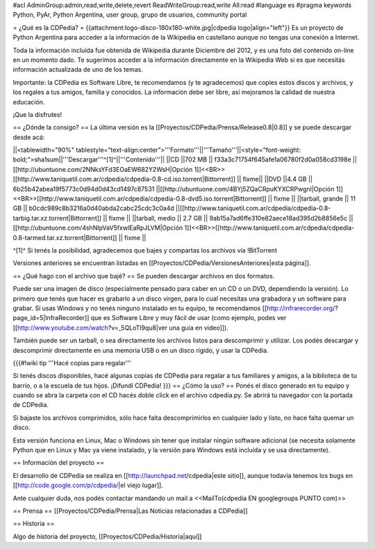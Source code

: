 #acl AdminGroup:admin,read,write,delete,revert ReadWriteGroup:read,write All:read 
#language es
#pragma keywords Python, PyAr, Python Argentina, user group, grupo de usuarios, community portal

= ¿Qué es la CDPedia? =
{{attachment:logo-disco-180x180-white.jpg|cdpedia logo|align="left"}} Es un proyecto de Python Argentina para acceder a la información de la Wikipedia en castellano aunque no tengas una conexión a Internet.

Toda la información incluída fue obtenida de Wikipedia durante Diciembre del 2012, y es una foto del contenido on-line en un momento dado. Te sugerimos acceder a la información directamente en la Wikipedia Web si es que necesitás información actualizada de uno de los temas.

Importante: la CDPedia es Software Libre, te recomendamos (y te agradecemos) que copies estos discos y archivos, y los regales a tus amigos, familia y conocidos. La información debe ser libre, así mejoramos la calidad de nuestra educación.

¡Que la disfrutes!

== ¿Dónde la consigo? ==
La última versión es la [[Proyectos/CDPedia/Prensa/Release0.8|0.8]] y se puede descargar desde acá:

||<tablewidth="90%" tablestyle="text-align:center">'''Formato'''||'''Tamaño'''||<style="font-weight: bold;">sha1sum||'''Descargar'''^[1]^||'''Contenido'''||
||CD ||702 MB || f33a3c71754f645afe1a06780f2d0a058cd3198e || [[http://ubuntuone.com/2NNksYFd3EOaEW682Y2WsH|Opción 1]]<<BR>>[[http://www.taniquetil.com.ar/cdpedia/cdpedia-0.8-cd.iso.torrent|Bittorrent]] || fixme||
||DVD ||4.4 GB || 6b25b42abea19f5773c0d94d0d43cd1497c87531 ||[[http://ubuntuone.com/4BYj5ZQaCRpuKYXCRPwgnI|Opción 1]]<<BR>>[[http://www.taniquetil.com.ar/cdpedia/cdpedia-0.8-dvd5.iso.torrent|Bittorrent]] || fixme ||
||tarball, grande || 11 GB || b0cdc989c8b3216a0d40abda2cabc25cdc3c0a4d ||[[http://www.taniquetil.com.ar/cdpedia/cdpedia-0.8-tarbig.tar.xz.torrent|Bittorrent]] || fixme ||
||tarball, medio || 2.7 GB || 9ab15a7ad6ffe310e82aece18ad395d2b8856e5c ||[[http://ubuntuone.com/4shNIpVaV5fxwlEaRpJLVM|Opción 1]]<<BR>>[[http://www.taniquetil.com.ar/cdpedia/cdpedia-0.8-tarmed.tar.xz.torrent|Bittorrent]] || fixme ||

^[1]^ Si tenés la posibilidad, agradecemos que bajes y compartas los archivos vía !BitTorrent

Versiones anteriores se encuentran listadas en [[Proyectos/CDPedia/VersionesAnteriores|esta página]].

== ¿Qué hago con el archivo que bajé? ==
Se pueden descargar archivos en dos formatos.

Puede ser una imagen de disco (especialmente pensado para caber en un CD o un DVD, dependiendo la versión). Lo primero que tenés que hacer es grabarlo a un disco virgen, para lo cual necesitas una grabadora y un software para grabar. Si usas Windows y no tenés ninguno instalado en tu equipo, te recomendamos [[http://infrarecorder.org/?page_id=5|InfraRecorder]] que es Software Libre y muy fácil de usar (como ejemplo, podes ver [[http://www.youtube.com/watch?v=_5QLoTl9qu8|ver una guia en video]]).

También puede ser un tarball, o sea directamente los archivos listos para descomprimir y utilizar. Los podés descargar y descomprimir directamente en una memoria USB o en un disco rígido, y usar la CDPedia.

{{{#!wiki tip
'''Hacé copias para regalar'''

Si tenés discos disponibles, hacé algunas copias de CDPedia para regalar a tus familiares y amigos, a la biblioteca de tu barrio, o a la escuela de tus hijos. ¡Difundí CDPedia!
}}}
== ¿Cómo la uso? ==
Ponés el disco generado en tu equipo y cuando se abra la carpeta con el CD hacés doble click en el archivo cdpedia.py. Se abrirá tu navegador con la portada de CDPedia.

Si bajaste los archivos comprimidos, sólo hace falta descomprimirlos en cualquier lado y listo, no hace falta quemar un disco.

Esta versión funciona en Linux, Mac o Windows sin tener que instalar ningún software adicional (se necesita solamente Python que en Linux y Mac ya viene instalado, y la versión para Windows está incluída y se usa directamente).

== Información del proyecto ==

El desarrollo de CDPedia se realiza en [[http://launchpad.net/cdpedia|este sitio]], aunque todavía tenemos los bugs en [[http://code.google.com/p/cdpedia/|el viejo lugar]].

Ante cualquier duda, nos podés contactar mandando un mail a <<MailTo(cdpedia EN googlegroups PUNTO com)>>

== Prensa ==
[[Proyectos/CDPedia/Prensa|Las Noticias relacionadas a CDPedia]]

== Historia ==

Algo de historia del proyecto, [[Proyectos/CDPedia/Historia|aquí]]
